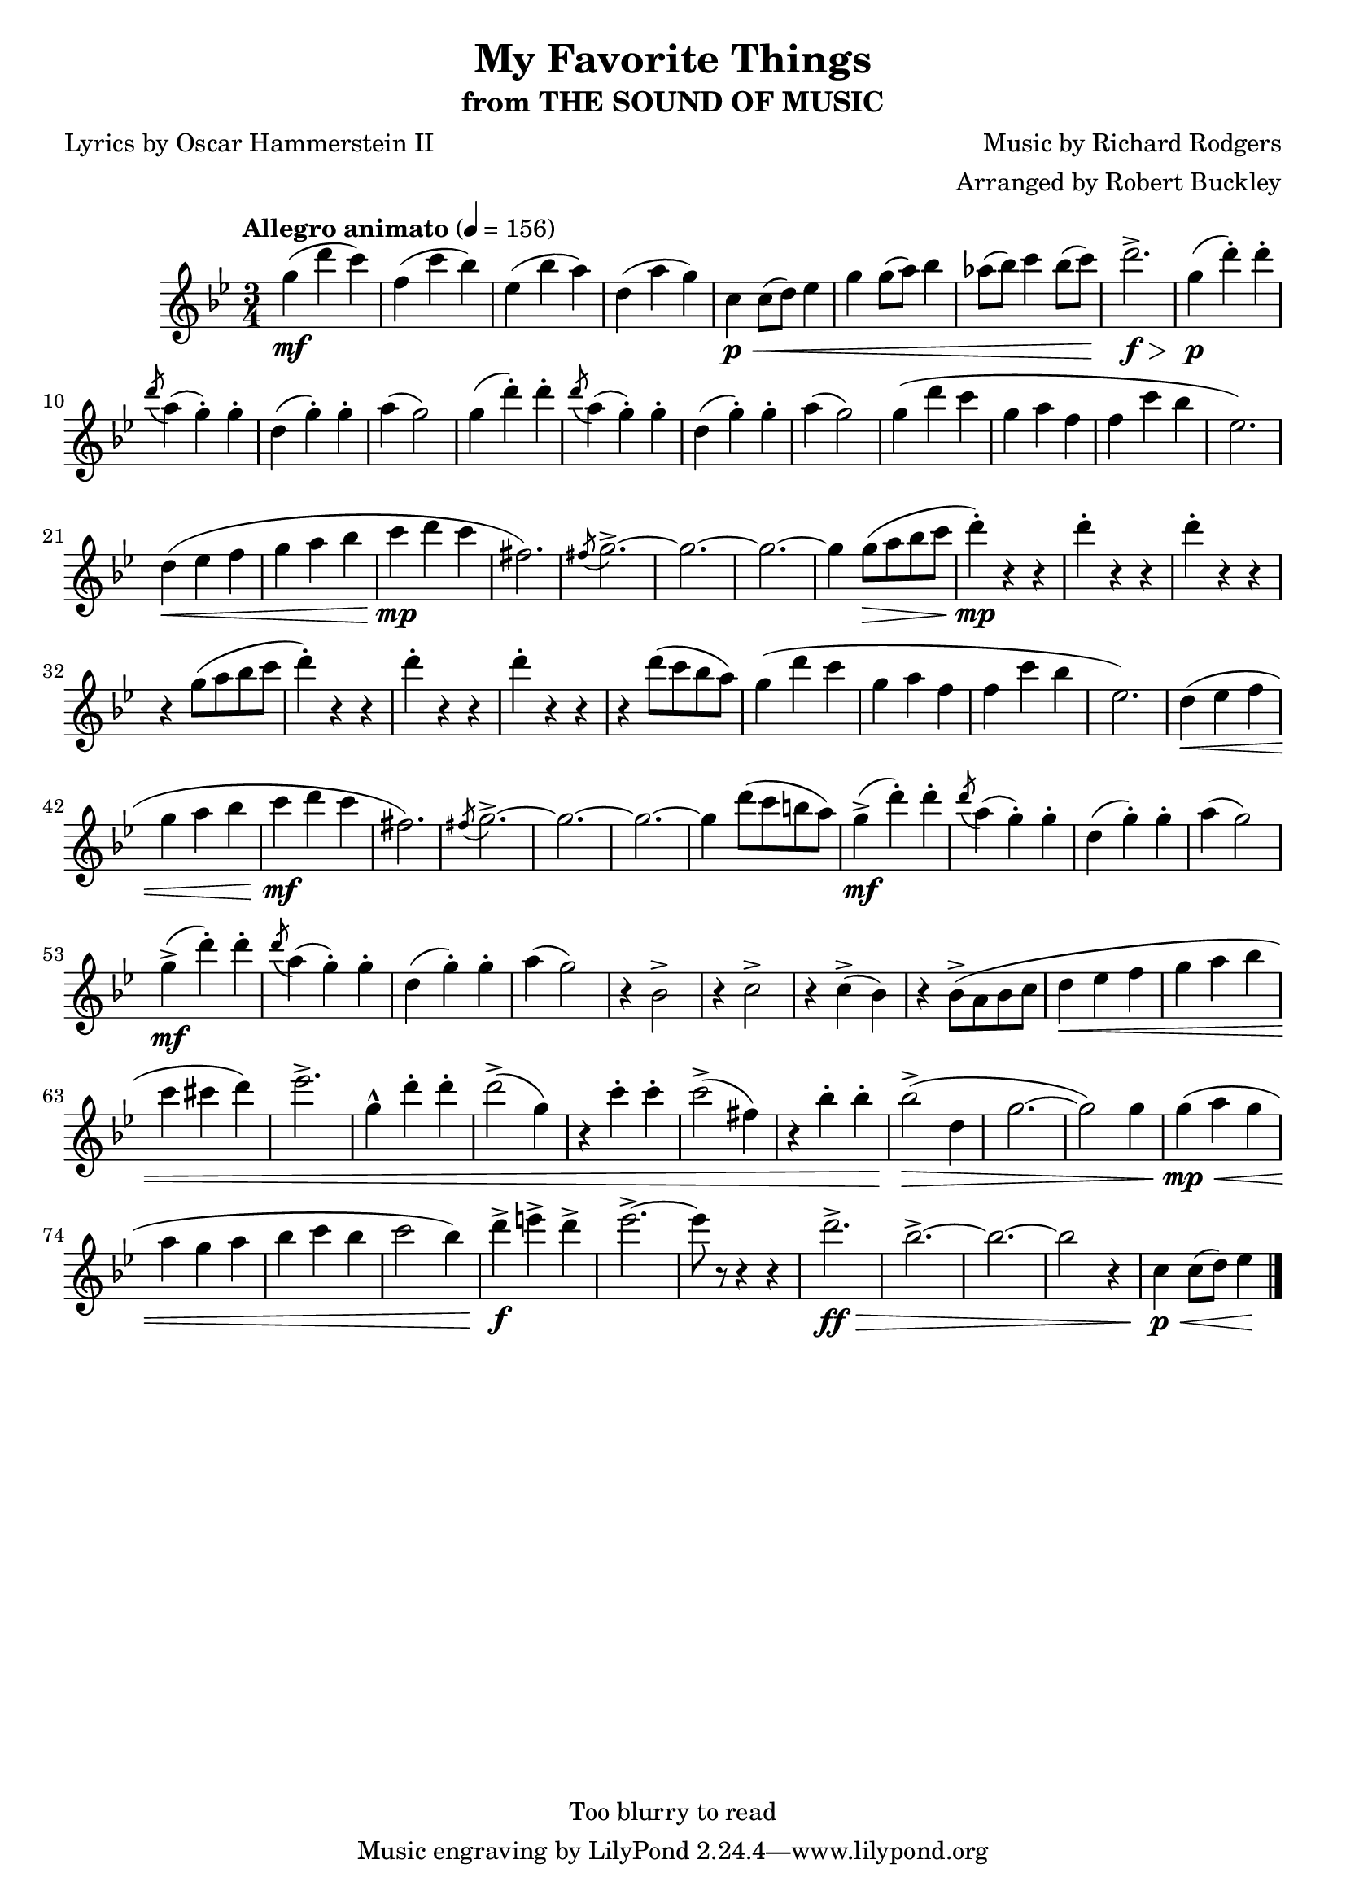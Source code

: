 \version "2.18.2"
\header {
	title = "My Favorite Things"
	subtitle = "from THE SOUND OF MUSIC"
	composer = "Music by Richard Rodgers"
	poet = "Lyrics by Oscar Hammerstein II"
	arranger = "Arranged by Robert Buckley"
	copyright = "Too blurry to read"
}

flute = \new Staff {
	\set Staff.midiInstrument = #"flute"
	\override Score.MetronomeMark.padding = #3
	\new Voice = "melody"  {
		\relative c'' {
			\clef treble
			\key bes \major
			\time 3/4
			\tempo "Allegro animato" 4 = 156

			g'4\mf( d' c) | f,( c' bes) | ees,( bes' a) | d,( a' g) |
			c,\p\< c8( d) ees4 | g g8( a) bes4 | aes8( bes) c4 bes8( c) | d2.->\f\> |

			g,4\p( d'-.) d-. | \acciaccatura d8 a4( g-.) g-. | d( g-.) g-. | a( g2) |
			g4( d'-.) d-. | \acciaccatura d8 a4( g-.) g-. | d( g-.) g-. | a( g2) |
			g4( d' c | g a f | f c' bes | ees,2.) | d4\<( ees f | g a bes | c\mp d c | fis,2.) |
			\acciaccatura fis8 g2.->~ | g~ | g~ | g4 g8(\> a bes c | d4-.)\mp r4 r4 |
			d-. r r | d-. r r | r g,8( a bes c | d4-.) r r |
			d-. r r | d-. r r | r d8( c bes a) |

			%37
			g4( d' c | g a f | f c' bes | ees,2.) | d4\<( ees f | g a bes | c\mf d c | fis,2.) |
			\acciaccatura fis8 g2.->~ | g~ | g~ | g4 d'8( c b a) |
			g4->\mf( d'-.) d-. | \acciaccatura d8 a4( g-.) g-. | d( g-.) g-. | a( g2) |  %57
			g4->\mf( d'-.) d-. | \acciaccatura d8 a4( g-.) g-. | d( g-.) g-. | a( g2) |

			r4 bes,2-> | r4 c2-> | r4 c4->( bes) | r bes8->( a bes c | d4\< ees f | g a bes | c cis d) | ees2.-> |
			g,4-^ d'-. d-. | d2->( g,4) | r4 c-. c-. | c2->( fis,4) | r bes-. bes-. | bes2\>->( d,4 | g2.~ | g2) g4 |
			g\mp\<( a g | a g a | bes c bes | c2 bes4) | d->\f e-> d-> | ees2.->~ | ees8 r r4 r4 |

			%80
			d2.->\ff\> | bes2.->~ | bes~ | bes2 r4 | c,4\p\< c8( d) ees4\!   % end of free sheet



			\bar "|."
		}
	}
}

\score {
	<<
		\flute
	>>
	\layout { }
}
\score {
	<<
		\flute
	>>
	\midi { }
}
